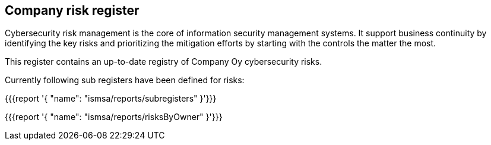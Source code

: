 ## Company risk register

Cybersecurity risk management is the core of information security management systems. 
It support business continuity by identifying the key risks and prioritizing the mitigation efforts by starting with the controls the matter the most.  

This register contains an up-to-date registry of Company Oy cybersecurity risks. 

Currently following sub registers have been defined for risks:

{{{report '{
    "name": "ismsa/reports/subregisters"
}'}}}

{{{report '{
    "name": "ismsa/reports/risksByOwner"
}'}}}
